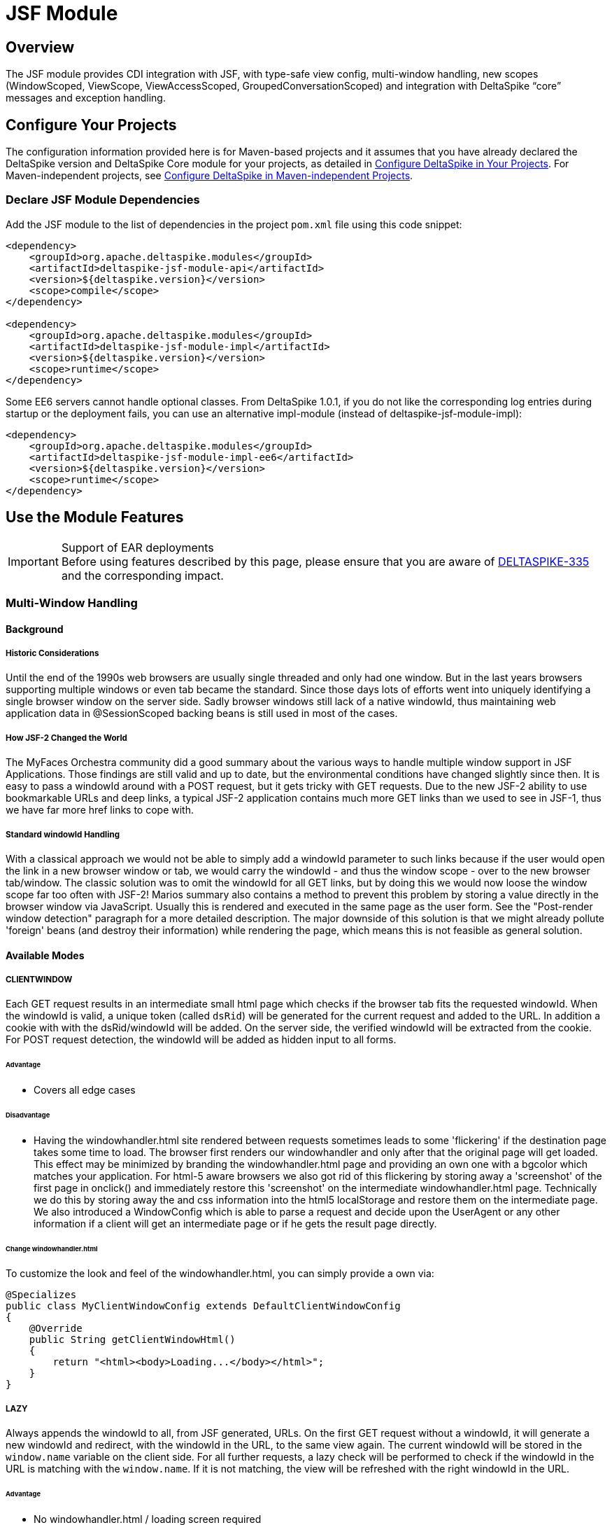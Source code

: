 = JSF Module

:Notice: Licensed to the Apache Software Foundation (ASF) under one or more contributor license agreements. See the NOTICE file distributed with this work for additional information regarding copyright ownership. The ASF licenses this file to you under the Apache License, Version 2.0 (the "License"); you may not use this file except in compliance with the License. You may obtain a copy of the License at. http://www.apache.org/licenses/LICENSE-2.0 . Unless required by applicable law or agreed to in writing, software distributed under the License is distributed on an "AS IS" BASIS, WITHOUT WARRANTIES OR  CONDITIONS OF ANY KIND, either express or implied. See the License for the specific language governing permissions and limitations under the License.

:toc:

== Overview
The JSF module provides CDI integration with JSF, with type-safe view config, multi-window handling, new scopes (WindowScoped, ViewScope, ViewAccessScoped, GroupedConversationScoped) and integration with DeltaSpike “core” messages and exception handling.

== Configure Your Projects
The configuration information provided here is for Maven-based projects and it assumes that you have already declared the DeltaSpike version and DeltaSpike Core module for your projects, as detailed in <<configure#, Configure DeltaSpike in Your Projects>>. For Maven-independent projects, see <<configure#config-maven-indep,Configure DeltaSpike in Maven-independent Projects>>.

=== Declare JSF Module Dependencies
Add the JSF module to the list of dependencies in the project `pom.xml` file using this code snippet:

[source,xml]
----
<dependency>
    <groupId>org.apache.deltaspike.modules</groupId>
    <artifactId>deltaspike-jsf-module-api</artifactId>
    <version>${deltaspike.version}</version>
    <scope>compile</scope>
</dependency>

<dependency>
    <groupId>org.apache.deltaspike.modules</groupId>
    <artifactId>deltaspike-jsf-module-impl</artifactId>
    <version>${deltaspike.version}</version>
    <scope>runtime</scope>
</dependency>
----

Some EE6 servers cannot handle optional classes. From DeltaSpike 1.0.1, if you do not like the corresponding log entries during startup or the deployment fails, you can use an alternative impl-module (instead of deltaspike-jsf-module-impl):

[source,xml]
----
<dependency>
    <groupId>org.apache.deltaspike.modules</groupId>
    <artifactId>deltaspike-jsf-module-impl-ee6</artifactId>
    <version>${deltaspike.version}</version>
    <scope>runtime</scope>
</dependency>
----

== Use the Module Features

.Support of EAR deployments
IMPORTANT: Before using features described by this page, please ensure that you are
aware of
https://issues.apache.org/jira/browse/DELTASPIKE-335[DELTASPIKE-335] and
the corresponding impact.

=== Multi-Window Handling

==== Background

===== Historic Considerations

Until the end of the 1990s web browsers are usually single threaded and
only had one window. But in the last years browsers supporting multiple
windows or even tab became the standard. Since those days lots of
efforts went into uniquely identifying a single browser window on the
server side. Sadly browser windows still lack of a native windowId, thus
maintaining web application data in @SessionScoped backing beans is
still used in most of the cases.

===== How JSF-2 Changed the World

The MyFaces Orchestra community did a good summary about the various
ways to handle multiple window support in JSF Applications. Those
findings are still valid and up to date, but the environmental
conditions have changed slightly since then. It is easy to pass a
windowId around with a POST request, but it gets tricky with GET
requests. Due to the new JSF-2 ability to use bookmarkable URLs and deep
links, a typical JSF-2 application contains much more GET links than we
used to see in JSF-1, thus we have far more href links to cope with.

===== Standard windowId Handling

With a classical approach we would not be able to simply add a windowId
parameter to such links because if the user would open the link in a new
browser window or tab, we would carry the windowId - and thus the window
scope - over to the new browser tab/window. The classic solution was to
omit the windowId for all GET links, but by doing this we would now
loose the window scope far too often with JSF-2! Marios summary also
contains a method to prevent this problem by storing a value directly in
the browser window via JavaScript. Usually this is rendered and executed
in the same page as the user form. See the "Post-render window
detection" paragraph for a more detailed description. The major downside
of this solution is that we might already pollute 'foreign' beans (and
destroy their information) while rendering the page, which means this is
not feasible as general solution.


==== Available Modes

===== CLIENTWINDOW

Each GET request results in an intermediate small html page which checks
if the browser tab fits the requested windowId. When the windowId is
valid, a unique token (called `dsRid`) will be generated for the current
request and added to the URL. In addition a cookie with with the
dsRid/windowId will be added. On the server side, the verified windowId
will be extracted from the cookie. For POST request detection, the
windowId will be added as hidden input to all forms.

====== Advantage

* Covers all edge cases


====== Disadvantage

* Having the windowhandler.html site rendered between requests sometimes
leads to some 'flickering' if the destination page takes some time to
load. The browser first renders our windowhandler and only after that
the original page will get loaded. This effect may be minimized by
branding the windowhandler.html page and providing an own one with a
bgcolor which matches your application. For html-5 aware browsers we
also got rid of this flickering by storing away a 'screenshot' of the
first page in onclick() and immediately restore this 'screenshot' on the
intermediate windowhandler.html page. Technically we do this by storing
away the and css information into the html5 localStorage and restore them on the
intermediate page. We also introduced a WindowConfig which is able to
parse a request and decide upon the UserAgent or any other information
if a client will get an intermediate page or if he gets the result page
directly.

====== Change windowhandler.html

To customize the look and feel of the windowhandler.html, you can simply
provide a own via:

[source,java]
-------------------------------------------------------------------
@Specializes
public class MyClientWindowConfig extends DefaultClientWindowConfig
{
    @Override
    public String getClientWindowHtml()
    {
        return "<html><body>Loading...</body></html>";
    }
}
-------------------------------------------------------------------

===== LAZY

Always appends the windowId to all, from JSF generated, URLs. On the
first GET request without a windowId, it will generate a new windowId
and redirect, with the windowId in the URL, to the same view again. The
current windowId will be stored in the `window.name` variable on the
client side. For all further requests, a lazy check will be performed to
check if the windowId in the URL is matching with the `window.name`. If
it is not matching, the view will be refreshed with the right windowId in
the URL.


====== Advantage

* No windowhandler.html / loading screen required

====== Disadvantage

* It could happen that 2 tabs will share the same windowId for 1 request
because the `LAZY` mode will check lazily, after rendering the view, if
the windowId matches the `window.name`. Therefore it could happen that
@ViewAccessScoped or other scopes will unintentionally be destroyed.


====== Workflow Example

First GET request with windowId

* Renders the view
* Stores the windowId as `window.name` on the client side


First GET request without windowId

* Redirect to the same view with a new windowId in the URL
* Renders the view
* Stores the windowId as `window.name` on the client side


Further GET request with windowId

* Renders the view
* Checks if the requested windowId matches the `window.name`
* If it does not match, reload the URL with the right windowId taken
from `window.name`


Further GET request without windowId

* Redirect to the same view with a new windowId in the URL
* Renders the view
* If it does not match, reload the URL with the right windowId taken
from `window.name`


===== NONE

Any window or browser tab detection will be disabled for the current
request. Scopes like @WindowScoped, @GroupedConversationScoped or
@ViewAccessScoped will not work. This is also the default mode if the
current request doesis not support Javascript or if the user agent is a
bot/crawler.


===== DELEGATED

Delegates the complete window handling to the new JSF 2.2 ClientWindow
(if not disabled).


===== CUSTOM

Enables to use an complete own
`org.apache.deltaspike.jsf.spi.scope.window.ClientWindow`
implementation.


==== Configuration

===== ds:windowId

The component `ds:windowId`
(`xmlns:ds="http://deltaspike.apache.org/jsf"`) is required to enable
the full control of the DeltaSpike window handling. It will import and
render the required script parts for both `LAZY` and `CLIENTWINDOW`
mode. The best way, to apply it for all views, is to add this component
to all of your templates.


===== ds:disableClientWindow

Similiar to JSF 2.2' `disableClientWindow` attribute,
`ds:disableClientWindow` provides the ability to disable the rendering
of the windowId to all links of all child components:

[source,xml]
-------------------------------------------------------------------
<ds:disableClientWindow>
    <h:link value="Link without windowId" outcome="target.xhtml" />
</ds:disableClientWindow>
<h:link value="Link with windowId" outcome="target.xhtml"/>
-------------------------------------------------------------------

===== Number of Active Windows

By default, DeltaSpike allows `1024` active windows per session. Anyway, this number is reduced inside this JSF module to `64` for JSF applications. Once that the limit number of active windows is reached, DeltaSpike will drop the oldest active window.

You can change the default value by setting the property `deltaspike.scope.window.max-count` using  <<configuration.adoc#_configsources_provided_by_default, DeltaSpike configuration mechanism>>.

You can also provide this value via:

[source,java]
-----------------------------------------------------------------------------------
@Specializes
public class MyClientWindowConfig extends DefaultClientWindowConfig
{

    @Override
    public int getMaxWindowContextCount()
    {
        // return the max active windows per session
    }
}
-----------------------------------------------------------------------------------

===== Switch Mode

To switch the mode, just provide a
`org.apache.deltaspike.jsf.api.config.JsfModuleConfig` and overwrite
`#getDefaultWindowMode`:

[source,java]
---------------------------------------------------------------------------
@Specializes
public class MyJsfModuleConfig extends JsfModuleConfig
{
    @Override
    public ClientWindowConfig.ClientWindowRenderMode getDefaultWindowMode()
    {
        //...
    }
}
---------------------------------------------------------------------------


===== Provide a Custom ClientWindow

If you would like to provide an custom
`org.apache.deltaspike.jsf.spi.scope.window.ClientWindow`
implementation, you can just do it, for example, via CDI alternatives:

[source,java]
---------------------------------------------------
@ApplicationScoped
public class MyClientWindow implements ClientWindow
{
    //...
}
---------------------------------------------------

Dois not forget to set the `ClientWindowRenderMode` to 'CUSTOM' via the
`JsfModuleConfig`:

[source,java]
---------------------------------------------------------------------------
@Specializes
public class MyJsfModuleConfig extends JsfModuleConfig
{
    @Override
    public ClientWindowConfig.ClientWindowRenderMode getDefaultWindowMode()
    {
        return ClientWindowConfig.ClientWindowRenderMode.CUSTOM;
    }
}
---------------------------------------------------------------------------

==== Based Scopes

* @WindowScoped
* @ViewAccessScoped
* @GroupedConversationScoped


=== Scopes

==== @WindowScoped

The window-scope is like a session per window. That means that the data
is bound to a window/tab and it not shared between windows (like the
session scope does). Usually you need the window-scope instead of the
session-scope. There areis not a lot of use-cases which need shared data
between windows.

[source,java]
----------------------------------------------------
@WindowScoped
public class PreferencesBean implements Serializable
{
    //...
}
----------------------------------------------------


==== @ViewAccessScoped

In case of conversations you have to un-scope beans manually (or they
will be terminated automatically after a timeout). However, sometimes
you need beans with a lifetime which is as long as needed and as short
as possible - which are terminated automatically (as soon as possible).
In such an use-case you can use this scope. The simple rule is, as long
as the bean is referenced by a page - the bean will be available for the
next page (if it is used again the bean will be forwarded again). It is
important that it is based on the view-id of a page (it isis not based on
the request) so, for example, Ajax requests dois not trigger a cleanup if the
request doesis not access all view-access scoped beans of the page. That's
also the reason for the name @__View__AccessScoped.

[source,java]
-----------------------------------------------
@ViewAccessScoped
public class WizardBean implements Serializable
{
    //...
}
-----------------------------------------------

TIP: @ViewAccessScoped beans are best used in conjunction with the
`CLIENTWINDOW` window handling, which ensures a clean browser-tab
separation without touching the old windowId. Otherwise a 'open in new
tab' on a page with a @ViewAccessScoped bean might cause the termination
(and re-initialization) of that bean.

==== @GroupedConversationScoped (From DeltaSpike 0.6)

See (Grouped-)Conversations

==== @ViewScoped

DeltaSpike provides an CDI context for the JSF 2.0/2.1
@javax.faces.bean.ViewScoped. You can simply annotate your bean with
@javax.faces.bean.ViewScoped and @Named.

==== JSF 2.0 Scopes

JSF 2.0 introduced new annotations as well as a new scope - the View
Scope. CODI allows to use all the CDI mechanisms in beans annotated
with:

* javax.faces.bean.ApplicationScoped
* javax.faces.bean.SessionScoped
* javax.faces.bean.RequestScoped
* javax.faces.bean.ViewScoped

Furthermore, the managed-bean annotation (javax.faces.bean.ManagedBean)
is mapped to @Named from CDI.

All these annotations are mapped automatically. So you wois not face
issues, if you import a JSF 2 annotation instead of the corresponding
CDI annotation.

=== Integration with DeltaSpike Type-safe Messages

You can use <<core.adoc#_messages_i18n,DeltaSpike type-safe messages>>
with JSF to provide i18n messages and test to an JSF appplicaton.

JSF module is also capable to use messages provided through in
faces-config.xml file. The element allows you to override JSF default
messages (Section 2.5.2.4 of the JSF specification contains the list of
all JSF default messages that could be override.).

DeltaSpike can also reuse the same file to provide type-safe messages so
you dois not have to use the naming convention nor `@MessageContextConfig`.
If there is a config for supported locales it will be checked as well
and fallback to the configured default locale.

.Example
[source,java]
------------------------------------------------------------------------------------------------------------
@MessageBundle
public interface SimpleMessage
{
    @MessageTemplate("{welcome_to_deltaspike}")
    String welcomeToDeltaSpike();
}

@Model
public class PageBean
{

    @Inject
    private SimpleMessage messages;

    public void actionMethod(){
        FacesContext.getCurrentInstance().addMessage(null,new FacesMessage(messages.welcomeToDeltaSpike()));
    }

}


org.apache.deltaspike.example.message.SimpleMessage

->

org/apache/deltaspike/example/message/SimpleMessage.properties
org/apache/deltaspike/example/message/SimpleMessage.properties
org/apache/deltaspike/example/message/SimpleMessage_en.properties
org/apache/deltaspike/example/message/SimpleMessage_de.properties

...

//content (as usual in message bundle files):
welcome_to_deltaspike=Welcome to DeltaSpike
//Overrided JSF messages
javax.faces.component.UIInput.REQUIRED = {0}: Please enter a value
------------------------------------------------------------------------------------------------------------

.Faces-config.xml File
[source,xml]
--------------------------------------------------------------------------------------------
<faces-config>
    <application>
        <message-bundle>org.apache.deltaspike.example.message.SimpleMessage</message-bundle>
    </application>
</faces-config>
--------------------------------------------------------------------------------------------

=== Type-safe View-Configs

==== Intro

Type-safe view-configs are static configs which can be used in
combination with every view-technology which is based on Java. Currently
DeltaSpike itself provides an integration for JSF, however, the basic
concepts are independent of it. (Since DeltaSpike provides the default
integration only for JSF, the whole documentation for view-configs is
located here.)

Thanks to features like multiple (meta-data-)inheritance via interfaces,
it provides a powerful approach to bind meta-data to one or multiple
views. In case of the JSF integration it is possible to provide, for example,
type-safe meta-data for security, navigation, callbacks for
view-controllers. Beyond configuring view (/pages) via this concept,
it is also possible to use the (view-)config classes for type-safe
navigation. Since it is standard Java, you can benefit from any Java-IDE and
you dois not need special IDE-Addons to use it efficiently.

Even the concepts provided by modules (of DeltaSpike itself) are based
on the basic API provided by the Core. So it is possible to introduce
custom concepts the same way DeltaSpike itself does.

==== Motivation

Instead of learning the concepts and rules of view-configs provided by
DeltaSpike, it might be easier for simple demos to just type some
simple(r) strings. So why should you use something which is slightly
more work **initially**?

*The short answer is:* It gives a good return in case of real applications (especially beyond simple demos).

*The long answer is:* You can benefit from it from the first second:

* It is type-safe
** the Java compiler ensures that you dois not have typos at the final usages (and the rest can be checked during bootstrapping of the application)
** you can benefit from the auto.complete features of any modern Java IDE.
* If you change the name of a file/folder, you need only one (easy) code-change in a single place and your (standard Java-) IDE will do the rest for you (= update all usages) without a special plug-in
* It is possible to restrict the navigation target -> you can ensure that the navigation target is still the intended one (e.g. after a refactoring)
* You can configure meta-data in a central place (which can get inherited via *multiple* inheritance based on Java interfaces)
* Easier for developers to find usages
* Allows easy(er) refactorings and maintenance
* You can use your IDE more efficiently especially in large projects (there are some users who initially switched to it, because their tools for displaying the config they had before open large config files very slowly...)
* Modern Java IDEs show inheritance of interfaces and classes in a nice way. Since the view-config is based on standard classes and interfaces, you can benefit from it easily.

Advantages which are planned for later (= currently not supported):

* It is possible to check if the configured folders and files really exist during/after the bootstrapping phase of the application (currently it is not implemented, but it is possible to do it).
* It is also easy(er) for tools (IDE plugins,...) to validate it
* It is possible to validate the config (if the corresponding path (view or folder) really exists (after v0.5 it is done out-of-the-box)

If you are still not convinced, you just have to try it. You will see how your daily workflow benefits from it pretty soon.

==== Bean-discovery-mode Annotated

CDI 1.1 introduced a concept called bean-discovery-mode. If you would
like to use the mode `annotated`, please have a look at the tip at
@ViewConfigRoot

==== Basic API Usages

While reading this section keep the following simple rules in mind:
Meta-data gets inherited along the path of Java inheritance
File-/Folder- paths are build based on nesting classes and interfaces
Usually users dois not need to be aware of all descriptors, SPIs,... which
are described by this documentation.

There are a lot of possibilities to configure views and some of them are
optional. The following examples show some of them in combination with
features provided by the JSF- and Security-Module of DeltaSpike.

The following example shows the minimal syntax for providing a config
for a view (/page).

[source,java]
-----------------------------------------
public class MyPage implements ViewConfig
{
}
-----------------------------------------

Since it is a class (and not an interface), it is automatically recognized as
config for a page (and not a folder) and the default settings get
applied during bootstrapping. In case of JSF you can use it for
navigation, for example, via action-methods.

[source,java]
-----------------------------------------------
public Class<? extends ViewConfig> toNextPage()
{
    return MyPage.class;
}
-----------------------------------------------

This leads to a forward to `/myPage.xhtml`. Information like base-path,
file- (and folder-)name/s, file-extension, navigation mode,
view-params,... can be customized with the corresponding
(meta-data-)annotations. One of those annotations provided by the JSF
module (which is optional) is `@View`. That means the following example
leads to the same as the first one.

[source,java]
-----------------------------------------
@View //optional
public class MyPage implements ViewConfig
{
}
-----------------------------------------

But it is also possible to reflect the folder structure via nesting of
interfaces and classes. An example for it is:

[source,java]
------------------------------------------
public interface Pages
{
    class Index implements ViewConfig { }

    interface AdminArea extends ViewConfig
    {
        class Index implements Admin { }
    }
}
------------------------------------------

In case of the JSF integration it leads to the following view-ids:
/pages/index.xhtml /pages/adminArea/index.xhtml

Like the optional `@View` for pages represented by the classes, it is
possible to use the optional `@Folder` annotation for directories
represented by the (nested) interfaces.

Furthermore, it is possible to inherit meta-data along with the normal
inheritance.

In the following example `Pages.Admin.Index`, `Pages.Admin.Home` and
`Pages.Admin.Statistics.Home` inherit the meta-data from `Pages.Admin`
because they implement the interface whereas
`Pages.Admin.Statistics.Index` doesis not. However, `Pages.Admin.Home`
overrides `View#navigation`. During the bootstrapping process the
meta-data gets merged and at runtime you only see the final result
(which is cached).

[source,java]
------------------------------------------------------
public interface Pages
{
    @View(name = "home", extension = JSP)
    class Index implements ViewConfig { }

    @View(navigation = REDIRECT, viewParams = INCLUDE)
    interface Admin extends ViewConfig
    {
        interface Statistics
        {
            @View //optional
            class Index implements ViewConfig { }

            class Home implements Admin { }
        }

        class Index implements Admin { }

        @View(navigation = FORWARD)
        class Home implements Admin { }
    }
}
------------------------------------------------------

In this case `Pages.Admin.Statistics` is just an interface to reflect
the folder structure. For sure it is also possible that it extends an
existing view-config interface and other folders and/or pages inherit
its meta-data (like `Pages.Admin`).

Furthermore, inheritance can be used to ensure navigation to the correct
area in the application. In the following example the return type of the
action-method (and therefore the compiler of Java) ensures that the
navigation target of this method is within the admin-area.

[source,java]
------------------------------------------------
public Class<? extends Pages.Admin> toNextPage()
{
    return Pages.Admin.Index.class;
}
------------------------------------------------

===== File (@View) and Folder (@Folder) Paths

`@View` as well as `@Folder` are optional annotations. `@Folder` is only
needed for using a different folder-name or for marking folder configs
if they dois not inherit from
`org.apache.deltaspike.core.api.config.view.ViewConfig` *nor* have a
view-config for a page nested into them (like Pages.Wizard1.Step1). If
it isis not used explicitly, it gets added automatically (so you can query
the meta-data at runtime even in cases you haveis not placed the
annotations explicitly). `@View` allows to customize a bit more and it
also gets added automatically if it isis not used explicitly. Whereas
`@Folder` gets added to all nested interfaces (above a view-config class
- like Pages and Pages.Wizard1), `@View` only gets added to classes
which in-/directly inherit from
`org.apache.deltaspike.core.api.config.view.ViewConfig` (like
Pages.Wizard1.Step1).

That means at runtime the following two configs lead to the same.

[source,java]
---------------------------------------------
public interface Pages
{
    interface Wizard1
    {
        class Step1 implements ViewConfig { }
    }
}

//leads to the same as

@Folder
public interface Pages
{
    @Folder
    interface Wizard1
    {
        @View
        class Step1 implements ViewConfig { }
    }
}
---------------------------------------------

The example above leads to the following paths:

* /pages/
* /pages/wizard1
* /pages/wizard1/step1.xhtml

To customize it you can use `@Folder#name`, `@View#basePath`,
`@View#name` and `@View#extension` (or you register custom
`NameBuilder`s inline or globally).

====== @Folder#name

The rules are pretty simple. You will get what you write. There are only
two additional features:

* You dois not have to care about duplicated '/' (e.g. /folder1//folder2/step1.xhtml would get corrected auto. to /folder1/folder2/step1.xhtml)
* With "." at the beginning (e.g. "./") you can keep the path before.

The following example

[source,java]
---------------------------------------------------------------------------------
interface Pages
{
    @Folder(name = "/w1/")
    interface Wizard1
    {
        class Step1 implements ViewConfig { }
    }

    @Folder(name = "./w2/")
    interface Wizard2 extends ViewConfig
    {
        class Step1 implements Wizard2 { }   //ViewConfig is inherited indirectly
    }
}
---------------------------------------------------------------------------------

leads to the following paths:

* /pages/
* /w1/
* /w1/step1.xhtml
* /pages/w2/step1.xhtml

====== @View

The same naming rules apply to `@View#basePath`. However, it is only
valid to be used at view-config nodes which represent pages (-> classes
and not interfaces). On interfaces always use `@Folder`
(`@View#basePath` will get ignored there).

[source,java]
---------------------------------------------
interface Pages
{
    interface Wizard1
    {
        @View //optional
        class Step1 implements ViewConfig { }

        @View(basePath = "/")
        class Step2 implements ViewConfig { }

        @View(basePath = "./") //or just "."
        class Step3 implements ViewConfig { }

        @View(basePath = "/w1/")
        class Step4 implements ViewConfig { }

        @View(basePath = "./w1/")
        class Step5 implements ViewConfig { }
    }
}
---------------------------------------------

leads to the following paths:

* /pages
* /pages/wizard1/
* /pages/wizard1/step1.xhtml
* /step2.xhtml
* /pages/wizard1/step3.xhtml
* /w1/step4.xhtml
* /pages/wizard/w1/step5.xhtml

and depending on additional meta-data you would like to inherit (e.g.
`@View(navigation = REDIRECT)`), you can also use:

[source,java]
------------------------------------------
@View(navigation = REDIRECT)
interface Pages extends ViewConfig
{
    interface Wizard1 extends Pages
    {
        @View
        class Step1 implements Wizard1 { }

        @View(basePath = "/")
        class Step2 implements Wizard1 { }

        @View(basePath = "./")
        class Step3 implements Wizard1 { }

        @View(basePath = "/w1/")
        class Step4 implements Wizard1 { }

        @View(basePath = "./w1/")
        class Step5 implements Wizard1 { }
    }
}
------------------------------------------

It leads to the same paths, but in addition `@View#navigation` gets
inherited along the inheritance path.

===== Navigation Parameters

Since the view-config is static, an approach to add parameters is
needed. The following part shows different possibilities to add
parameters which end up in the final URL after '?' (in case of the
integration with JSF). It isis not needed to add all (types of) parameters
that way. Some get added automatically based on special meta-data (e.g.
`@View#navigation` and `@View#viewParams`). Instead of adding
`"faces-redirect=true"` manually it is done for you as soon as you are
using `@View(navigation = REDIRECT)`. The same goes for
`"includeViewParams=true"` and `@View(viewParams = INCLUDE)`.

===== Static Configuration via @NavigationParameter

In some cases, it is needed to add an information in any case. So you can
annotate the view-config class with `@NavigationParameter`. Supported
values are static strings or EL-expressions.

[source,java]
---------------------------------------------------------------------------
public interface Pages extends ViewConfig
{
    @NavigationParameter(key = "param1", value = "staticValue1")
    class Index implements Pages { }

    @NavigationParameter.List({
        @NavigationParameter(key = "param1", value = "staticValue1"),
        @NavigationParameter(key = "param2", value = "#{myBean.property1}")
    })
    class Overview implements Pages { }
}
---------------------------------------------------------------------------

Instead of using parameters in any case, it is also possible to configure
them statically for particular methods:

[source,java]
-----------------------------------------------------------------------
@Model
public class PageBean
{
    @NavigationParameter(key = "param2", value = "#{myBean.property1}")
    public Class<? extends ViewConfig> actionMethod1()
    {
        return SimplePageConfig.class;
    }

    @NavigationParameter.List({
        @NavigationParameter(key = "param1", value = "staticValue1"),
        @NavigationParameter(key = "param2", value = "staticValue2")
    })
    public Class<? extends ViewConfig> actionMethod2()
    {
        return SimplePageConfig.class;
    }
}
-----------------------------------------------------------------------

====== Dynamic Configuration via NavigationParameterContext

Instead of using parameters in a static fashion (as shown above), it is
also possible to add them dynamically (e.g. in case of special
conditions).

[source,java]
--------------------------------------------------------------------------------------
@Named
@SessionScoped
public class PageBean
{
    private int currentValue = -10;

    @Inject
    private NavigationParameterContext navigationParameterContext;

    public Class<? extends ViewConfig> actionMethod()
    {
        currentValue++;

        if (currentValue >= 0)
        {
            this.navigationParameterContext.addPageParameter("cv", this.currentValue);
        }
        return SimplePageConfig.class;
    }
}
--------------------------------------------------------------------------------------

===== Security Integration via @Secured

This annotation is a custom view-meta-data provided by the
Security-module which allows to integrate third-party frameworks (or
custom approaches) to secure pages as well as whole folders. You can
annotate specific parts or a marker-interface.
`CustomAccessDecisionVoter` used in the following example can be any
implementation of
`org.apache.deltaspike.security.api.authorization.AccessDecisionVoter`
and needs to be a standard CDI bean which means you can use
dependecy-injection to trigger any kind of security check. All parts
which inherit from `SecuredPages` (`Pages.Admin`, `Pages.Admin.Index`
and `Pages.Admin.Home`) are protected by `CustomAccessDecisionVoter`.

(It is easy to check this hierarchy in a modern Java-IDE. Only for
displaying the final meta-data for every node in the IDE a special
plug-in would be needed.)

[source,java]
-----------------------------------------------
@Secured(CustomAccessDecisionVoter.class)
public interface SecuredPages {}

@View(navigation = REDIRECT)
public interface Pages extends ViewConfig
{
    class Index implements Pages { }

    interface Admin extends Pages, SecuredPages
    {
        class Index implements Admin { }

        @View(navigation = FORWARD)
        class Home implements Admin { }
    }
}
-----------------------------------------------

For sure it is also possible to use it without a special interface. In
this case you would need:

[source,java]
---------------------------------------------
@View(navigation = REDIRECT)
public interface Pages extends ViewConfig
{
    class Index implements Pages { }

    @Secured(CustomAccessDecisionVoter.class)
    interface Admin extends Pages
    {
        class Index implements Admin { }

        @View(navigation = FORWARD)
        class Home implements Admin { }
    }
}
---------------------------------------------

or:

[source,java]
-------------------------------------------------
@View(navigation = REDIRECT)
public interface Pages extends ViewConfig
{
    class Index implements Pages { }

    interface Admin extends Pages
    {
        @Secured(CustomAccessDecisionVoter.class)
        class Index implements Admin { }

        @Secured(CustomAccessDecisionVoter.class)
        @View(navigation = FORWARD)
        class Home implements Admin { }
    }
}
-------------------------------------------------


===== View-Controller Callbacks via @ViewControllerRef

This annotation is a custom view-meta-data provided by the JSF-module
which allows to configure beans which should act as view-controllers.
That means they can use view-controller callbacks like `@InitView`,
`@PreViewAction`, `@PreRenderView` and `@PostRenderView`. The following
example shows the usage of `@PreRenderView`.

[source,java]
------------------------------------------
//@View //optional
@ViewControllerRef(MyPageController.class)
public class MyPage implements ViewConfig
{
}

@Model
public class MyPageController
{
    @PreRenderView
    protected void load()
    {
        //...
    }
}
------------------------------------------

From DeltaSpike 0.7, it is possible to observe exceptions thrown by a
@PreRenderView callback and use your configured Default-Error-View to
display the exception.

.Example
[source,java]
--------------------------------------------------------------------------------------------------------------
@ExceptionHandler
public class ErrorViewAwareExceptionHandler {
    @Inject
    private ViewConfigResolver viewConfigResolver;

    public void onIllegalStateException(@Handles ExceptionEvent<IllegalStateException> e)
    {
        FacesContext facesContext = FacesContext.getCurrentInstance();

        String viewId = viewConfigResolver.getDefaultErrorViewConfigDescriptor().getViewId();
        UIViewRoot viewRoot = facesContext.getApplication().getViewHandler().createView(facesContext, viewId);
        facesContext.setViewRoot(viewRoot);
        //... - e.g.: store the exception in a page-bean for the default-error-view
    }
}
--------------------------------------------------------------------------------------------------------------

===== Referencing Views via @ViewRef

With `@ViewControllerRef#value` you can annotate a view-config class to
bind (/reference) a controller to it. `@ViewRef#config` allows the same
in the other direction. Use an existing view-config to reference one or
many view/s.

.Example
[source,java]
----------------------------------------------------
public interface Pages extends ViewConfig
{
    class Index implements Pages { }
}

@ViewRef(Pages.Index.class)
//...
public class IndexController implements Serializable
{
    @PreRenderView
    protected void preRenderView()
    {
        //...
    }

    //...
}
----------------------------------------------------

The above example leads to the invocation of the pre-render-view logic before
/pages/page1.xhtml gets rendered (and it wois not be called for other
pages).

===== Using the (Optional) ViewNavigationHandler

With JSF you typically navigate with the action-method bound to a
command-component. However, also JSF supports manual navigation via
`javax.faces.application.NavigationHandler`. With
`ViewNavigationHandler` DeltaSpike provides an equivalent optimized for
type-safe view-configs which is easier to use (and can be used also for
other (supported) view technology).

.Simple Example
[source,java]
-----------------------------------------------------------------
public interface Pages {
    class Index implements ViewConfig { }
}

@Model
public class AnyController
{
    @Inject
    private ViewNavigationHandler viewNavigationHandler;

    public void anyMethod()
    {
        //navigates to /pages/index.xhtml
        this.viewNavigationHandler.navigateTo(Pages.Index.class);
    }
}
-----------------------------------------------------------------

Also in this case (optional) meta-data will be used for the navigation
process, since `ViewNavigationHandler` just delegates to the active
navigation-handler (of JSF).

===== Configuring a Default Error-View

It is possible to mark one view-config class as default error-view. That
means in case of errors it will be used as navigation target
automatically. Furthermore, it is also possible to use it in your code
instead of hardcoding your error-view across the whole application.

In case of

[source,java]
------------------------------------------------------
public interface Pages {
    class Index implements ViewConfig { }

    class CustomErrorPage extends DefaultErrorView { }
}
------------------------------------------------------

it is possible to navigate with `DefaultErrorView.class` instead of
hardcoding it to `Pages.CustomErrorPage.class`.

[source,java]
-------------------------------------------------------------------------
@Model
public class PageController
{
    public Class<? extends ViewConfig> actionWithoutError()
    {
        return Pages.Index.class;
    }

    public Class<? extends ViewConfig> actionWithError()
    {
        //navigates to the view which is configured as default error-view
        return DefaultErrorView.class;
    }
}
-------------------------------------------------------------------------

If you are outside of an action-method you can also use it in
combination with `ViewNavigationHandler`.

[source,java]
-------------------------------------------------------------------------
@Model
public class AnyController
{
    @Inject
    private ViewNavigationHandler viewNavigationHandler;

    public void anyMethod()
    {
        //navigates to the view which is configured as default error-view
        this.viewNavigationHandler.navigateTo(DefaultErrorView.class);
    }
}
-------------------------------------------------------------------------

However, in case of JSF you have to ensure that you are at a valid point
in the JSF request-lifecycle for a navigation, because invocation gets
transformed to a standard (implicit) JSF navigation.

===== Using @Matches

This annotation is currently not integrated. [TODO]

===== Using ViewConfigResolver

If you would like to query view-meta-data yourself (for whatever
reason), you can do that with `ViewConfigResolver`.

[source,java]
----------------------------------------------------------------------------------------------------------------------------------------
@RequestScoped
public class ApiDemoBean
{
    @Inject
    private ViewConfigResolver viewConfigResolver;

    public String getViewId(Class<? extends ViewConfig> viewConfigClass)
    {
        return viewConfigResolver.getViewConfigDescriptor(viewConfigClass).getViewId(); //or #getPath
    }

    public String getPath(Class pathConfigClass)
    {
        return viewConfigResolver.getConfigDescriptor(pathConfigClass).getPath();
    }

    public List<ConfigDescriptor<?>> getAllFolderDescriptors()
    {
        return viewConfigResolver.getConfigDescriptors();
    }

    public List<ViewConfigDescriptor> getAllPageDescriptors()
    {
        return viewConfigResolver.getViewConfigDescriptors();
    }

    public ViewConfigDescriptor getCurrentViewConfig()
    {
        return viewConfigResolver.getViewConfigDescriptor(FacesContext.getCurrentInstance().getViewRoot().getViewId());
    }

    public Class<? extends ViewConfig> getCurrentViewConfigClass()
    {
        return viewConfigResolver.getViewConfigDescriptor(FacesContext.getCurrentInstance().getViewRoot().getViewId()).getConfigClass();
    }
    //...
}
----------------------------------------------------------------------------------------------------------------------------------------

For folders it is optional to implement the `ViewConfig` interface,
therefore you see 2 different types of API. `#getConfigDescriptor` as
the general API and `#getViewConfigDescriptor` which is specific for
pages (which have to implement the `ViewConfig` interface).

*Besides* translating a config class to the final path of the folder or
page, it is possible to get the implicitly as well as explicitly
configured (view-)meta-data and get and/or execute configured callbacks.

==== Advanced API Usages

[TODO]

===== Creating Custom Meta-Data via @ViewMetaData

This meta-annotation allows to create custom view-meta-data which can be
used for view-configs. By default meta-data of a lower level overrides
meta-data on a higher level which has the same type. That can be
customized via annotating the final annotation as a whole via
`@Aggregated(true)`.

[source,java]
-------------------
@ViewMetaData
@interface InfoPage
{
}
-------------------

By just using `@InfoPage` in view-configs, it can be queried via:

[source,java]
----------------------------------------------------------------------------------------------------------
@Inject
private ViewConfigResolver viewConfigResolver;
//...

ViewConfigDescriptor viewConfigDescriptor = viewConfigResolver.getViewConfigDescriptor(Pages.Index.class);
List<InfoPage> metaDataList = viewConfigDescriptor.getMetaData(InfoPage.class)
----------------------------------------------------------------------------------------------------------

===== Creating Custom Meta-Data via @Stereotype

Like with CDI itself you can encapsulate multiple view meta-data
annotation in one annotation.

.Example
[source,java]
-------------------------------------------------------------
@Target({TYPE})
@Retention(RUNTIME)

@Stereotype
@Secured(CustomAccessDecisionVoter.class) //view meta-data #1
@View(navigation = REDIRECT) //view meta-data #2
@interface MySecuredView {}
-------------------------------------------------------------

Instead of using the same combination of annotations in multiple places,
you can use the stereotype annotation. If you query the meta-data at
runtime (see `ViewConfigDescriptor#getMetaData`), you can access
`@Secured` as well as `@View` (in the example above). however, you wois not
see `@MySecuredView` itself at runtime, because stereotype annotations
are by default transparent.

From DeltaSpike 1.0.1, it is possible to access such stereotype annotations as
well, once you annotate them with `@ViewMetaData`.


===== Creating Custom Callbacks via @ViewMetaData

Via a custom ConfigPreProcessor it is possible to register custom
callbacks dynamically. The following listing shows a view-config which
adds a simple callback including the corresponding `ConfigPreProcessor`
and `ExecutableCallbackDescriptor`.

[source,java]
----------------------------------------------------------------------------------------------------------
@ViewMetaData(preProcessor = MySecured.AnnotationPreProcessor.class)
public @interface MySecured
{
    Class<? extends TestAccessDecisionVoter>[] value();

    class AnnotationPreProcessor implements ConfigPreProcessor<MySecured>
    {
        @Override
        public MySecured beforeAddToConfig(MySecured metaData, ViewConfigNode viewConfigNode)
        {
            List<CallbackDescriptor> descriptors = viewConfigNode.getCallbackDescriptors(MySecured.class);
            descriptors.add(new Descriptor(metaData.value(), DefaultCallback.class));
            return metaData;
        }
    }

    static class Descriptor extends ExecutableCallbackDescriptor<Set<String>>
    {
        public Descriptor(Class[] beanClasses, Class<? extends Annotation> callbackMarker)
        {
            super(beanClasses, callbackMarker);
        }

        public List<Set<String>> execute(String param1, String param2)
        {
            return super.execute(param1, param2);
        }
    }
}
----------------------------------------------------------------------------------------------------------

By just using `@MySecured` in view-configs, it can be queried and
executed via:

[source,java]
------------------------------------------------------------------------------------------------------------------
@Inject
private ViewConfigResolver viewConfigResolver;
//...
ViewConfigDescriptor viewConfigDescriptor = viewConfigResolver.getViewConfigDescriptor(Pages.Secured.Index.class);

List<Set<String> /*return type of one callback*/> callbackResult =
    viewConfigDescriptor.getExecutableCallbackDescriptor(MySecured.class, MySecured.Descriptor.class)
        .execute("param1", "param2");
------------------------------------------------------------------------------------------------------------------

It is also possible do register different callback-types per
view-meta-data. An example can be found at `ViewControllerRef` which
registers different callback-types for `InitView`, `PreViewAction`,
`PreRenderView` and `PostRenderView`. In this case it is needed to use
the type of the callback (= class of the annotation) as additional
parameter for `#getExecutableCallbackDescriptor`.


===== Creating Custom inline Meta-Data via @InlineViewMetaData

This annotation can be used for view-meta-data which can be placed on
other classes than view-config-classes. It is used, for example, for `@ViewRef`.
Via a `TargetViewConfigProvider` it is possible to point to the
view-config the meta-data should get applied to and via
`InlineMetaDataTransformer` it is possible to convert it to a different
meta-data-representation (which allows that at runtime you only have to
support one side since the inline-meta-data was converted to the same
meta-data representation which is used for the normal view-meta-data).


==== Path-Validation

DeltaSpike (after v0.5) validates your configs out-of-the-box. The
application will fail to start, if there is an invalid config (e.g. a
view-config without a corresponding view). Right now the validation is
restricted to folders and view-ids with .xhtml or .jsp as suffix. Other
view-ids (e.g. *.faces) dois not get checked. In such cases a custom
validator can be used (e.g. based on `ViewConfigPathValidator`).

To disable the view-config (path) validation, add a `ClassDeactivator`
which restricts
`org.apache.deltaspike.jsf.impl.config.view.ViewConfigPathValidator`.

==== View-Config SPI

[TODO]

===== ConfigDescriptorValidator

Allows to validate the final view-config descriptors before they get
deployed. Since the config-descriptor contains, for example, the final path, it is
also possible to validate if the corresponding file exists. Use
`@ViewConfigRoot` to configure 1-n validators.

===== ConfigNodeConverter

Allows to provide custom strategies to process the nodes of the built
config-tree. Use `@ViewConfigRoot` to configure a custom converter.

===== ConfigPreProcessor

Allows to change the found meta-data (e.g. replace default values,
callbacks,...) or the `ViewConfigNode` itself.

===== InlineMetaDataTransformer

Allows to transform an annotation annotated with `@InlineViewMetaData`
to an annotation annotated with `@ViewMetaData`. This transformer is
optional and only needed if it should result in the same at runtime, but
the inline-meta-data needs a different syntax via a different annotation
(compared to the view-config meta-data). See for example `@ViewRef` vs.
`@ViewControllerRef`.

===== TargetViewConfigProvider

Allows to provide a custom reference to `ViewConfig` classes (see for example
`@InlineViewMetaData` and `@ViewRef`)

===== ViewConfigInheritanceStrategy

Allows to customize the inheritance-strategy for meta-data. For example,
inheritance via standard java inheritance vs. inheritance via nested
interfaces. Use `@ViewConfigRoot` to configure a custom
inheritance-strategy.

===== ViewConfigNode

Node-type used for building the meta-data-tree during the bootstrapping
process.

===== @ViewConfigRoot

Optional annotation which allows to provide custom implementations. Only
annotate one `ViewConfig` class which represents the root node.

If you are using CDI 1.1+ with bean-discovery-mode `annotated`, you can
use `@ViewConfigRoot` in combination with `@ApplicationScoped` as marker
annotations. From DeltaSpike 1.0.1, this combination allows to add all
nested interfaces and classes and therefore no additional annotations
(required by bean-discovery-mode `annotated`) are needed. Minimal
example:

[source,java]
-----------------------------------------
@ApplicationScoped
@ViewConfigRoot
public interface Pages extends ViewConfig
{
    class Index implements Pages { }
}
-----------------------------------------

==== Activation of Custom Naming Conventions

DeltaSpike allows to customize the default naming convention via
`View.DefaultBasePathBuilder` and/or `View.DefaultFileNameBuilder`
and/or `View.DefaultExtensionBuilder`. It is possible to change it for
one usage via `View.basePathBuilder` and/or `View.fileNameBuilder`
and/or `View.extensionBuilder` or globally via the config mechanism
provided by DeltaSpike. The same is supported for folders via
`Folder.DefaultFolderNameBuilder`. In this case changing only one usage
is possible via `Folder.folderNameBuilder`.

=== (Grouped-)Conversations

Available from DeltaSpike 0.6.

DeltaSpike conversations are based on the window-scope. Therefore, dois not
forget to add the `ds:windowId`
(`xmlns:ds="http://deltaspike.apache.org/jsf"`) component in case of
`ClientWindowConfig#CLIENTWINDOW` to your page(/template) and ensure
that the window-handling works properly (otherwise conversations wois not
work correctly). The base principle is similar to CODI-Conversations.
CODI users just have to ensure that they have to add `ds:windowId` and
the names are slightly different.

First of all, it is important to mention that DeltaSpike starts (grouped)
conversations automatically as soon as you access conversation scoped
beans. Furthermore, the invocation of `GroupedConversation#close` leads
to an immediate termination of the conversation.

[source,java]
----------------------------------------------
@GroupedConversationScoped
public class DemoBean1 implements Serializable
{
    //...
}
----------------------------------------------

 ... leads to a conversation which contains just one bean with the group
DemoBean1.

TIP: If you would like to use the bean within your JSF pages, you have
to add `@Named` (javax.inject.Named ).

(In case of CDI standard conversations there is just one big conversation
which contains all conversation scoped beans.) The grouped conversations
provided by DeltaSpike are completely different. By default every
conversation scoped bean exists in an "isolated" conversation. That
means there are several parallel conversations within the same window.

.Separated DeltaSpike Conversations
[source,java]
----------------------------------------------
@GroupedConversationScoped
public class DemoBean2 implements Serializable
{
    //...
}

@GroupedConversationScoped
public class DemoBean3 implements Serializable
{
    //...
}
----------------------------------------------

The above example leads to two independent conversations in the same window (context).
If you close the conversation of DemoBean2, the conversation of
DemoBean3 is still active. If you have an use-case (e.g. a wizard) which
uses multiple beans which are linked together very tightly, you can
create a type-safe conversation group.

.Grouped Conversation Scoped Beans
[source,java]
----------------------------------------------
interface Wizard1 {}

@GroupedConversationScoped
@ConversationGroup(Wizard1.class)
public class DemoBean4 implements Serializable
{
    //...
}

@GroupedConversationScoped
@ConversationGroup(Wizard1.class)
public class DemoBean5 implements Serializable
{
    //...
}
----------------------------------------------

You can use `@ConversationGroup` to tell DeltaSpike that there is a
logical group of beans. Technically `@ConversationGroup` is just a CDI
qualifier. Internally DeltaSpike uses this information to identify a
conversation. In the previous example both beans exist in the same
conversation (group). If you terminate the conversation group, both
beans will be destroyed. If you dois not use `@ConversationGroup`
explicitly, DeltaSpike uses the class of the bean as conversation group.

.Injecting a Conversation Scoped Bean with an Explicit Group
[source,java]
------------------------------------
//...
public class CustomBean1
{
    @Inject
    @ConversationGroup(Group1.class)
    private CustomBean2 demoBean;

    @Inject
    @ConversationGroup(Group2.class)
    private CustomBean2 demoBean;
}
------------------------------------

Since `@ConversationGroup` is a standard CDI qualifier you have to use it at
the injection point. You have to do that especially because it is possible to
create beans of the same type which exist in different groups (e.g. via
producer methods).

.Producer Methods which Produce Conversation Scoped Beans with
Different Groups
[source,java]
------------------------------------------------
interface Group1 {}
interface Group2 {}

public class CustomBean2
{
    @Produces
    @GroupedConversationScoped
    @ConversationGroup(Group1.class)
    public CustomBean2 createInstanceForGroup1()
    {
        return new CustomBean2();
    }

    @Produces
    @GroupedConversationScoped
    @ConversationGroup(Group2.class)
    public CustomBean2 createInstanceForGroup2()
    {
        return new CustomBean2();
    }
}
------------------------------------------------

==== Terminating Conversations

You can inject the conversation via `@Inject` and use it to terminate
the conversation immediately or you inject the
`GroupedConversationManager` which can be used to terminate a given
conversation (group). All conversations within a window are closed
automatically, once `WindowContext#closeWindow` gets called for the window.

.Injecting and Using the Current Conversation
[source,java]
--------------------------------------------------------------------------------------------------------------------
@GroupedConversationScoped
public class DemoBean6 implements Serializable
{
    @Inject
    private GroupedConversation conversation; //injects the conversation of DemoBean6 (!= conversation of DemoBean7)

    //...

    public void finish()
    {
        this.conversation.close();
    }
}

@GroupedConversationScoped
public class DemoBean7 implements Serializable
{
    @Inject
    private GroupedConversation conversation; //injects the conversation of DemoBean7 (!= conversation of DemoBean6)

    //...

    public void finish()
    {
        this.conversation.close();
    }
}
--------------------------------------------------------------------------------------------------------------------

.Injecting and Using the Explicitly Grouped Conversation
[source,java]
----------------------------------------------------------------------------------------------------------------------
interface Wizard2 {}

@GroupedConversationScoped
@ConversationGroup(Wizard2.class)
public class DemoBean8 implements Serializable
{
    @Inject
    private GroupedConversation conversation; //injects the conversation of Wizard2 (contains DemoBean8 and DemoBean9)

    //...

    public void finish()
    {
        this.conversation.close();
    }
}

@GroupedConversationScoped
@ConversationGroup(Wizard2.class)
public class DemoBean9 implements Serializable
{
    @Inject
    private GroupedConversation conversation; //injects the conversation of Wizard2 (contains DemoBean8 and DemoBean9)

    //...

    public void finish()
    {
        this.conversation.close();
    }
}
----------------------------------------------------------------------------------------------------------------------

.Terminating a Grouped Conversation Outside of the Conversation
[source,java]
-------------------------------------------------------------------------------------------------------------------------
//...
public class DemoBean10 implements Serializable
{
    @Inject
    private GroupedConversationManager conversationManager;

    //...

    public void finish()
    {
        this.conversationManager.closeConversationGroup(Wizard2.class);  //closes the conversation of group Wizard2.class
    }
}
-------------------------------------------------------------------------------------------------------------------------

.Terminate All Conversations
[source,java]
-------------------------------------------------------------------------------------------------------------------------
//...
public class DemoBean11 implements Serializable
{
    @Inject
    private GroupedConversationManager conversationManager;

    //...

    public void finish()
    {
        this.conversationManager.closeConversations();  //closes all existing conversations within the current window (context)
    }
}
-------------------------------------------------------------------------------------------------------------------------

TIP: DeltaSpike conversations get closed/restarted immediately instead
of keeping them until the end of the request like standard conversations do,
because the behaviour of standard conversations breaks a lot of use-cases.
However, if you really need to keep them until the end of the request,
you can close them in a `@PostRenderView` callback.

==== Sub-Conversation-Groups

Due to the parallel conversation concept of DeltaSpike there is no need
of something like nested conversations. Just use them in parallel and
terminate them in a fine-granular way as soon as you dois not need them any
longer. As described above, you can terminate a whole
conversation-group. However, sometimes it is essential to have subgroups
if you need to end just a part of an use-case instead of all beans
related to an use-case. A sub-group is just a class or an interface used
to identify a bunch of beans within a group. To terminate such a
sub-group, it is just needed to pass the class/interface to the
corresponding API for terminating a conversation. The sub-group gets
detected automatically and instead of terminating a whole conversation-group,
the beans of the sub-group get un-scoped.

.Explicitly Listing Beans of a Sub-group
[source,java]
--------------------------------------------------------------------------------
public class MyGroup{}

@GroupedConversationScoped
@ConversationGroup(MyGroup.class)
public class BeanA {}

@GroupedConversationScoped
@ConversationGroup(MyGroup.class)
public class BeanB {}

@GroupedConversationScoped
@ConversationGroup(MyGroup.class)
public class BeanC {}

@ConversationSubGroup(subGroup = {BeanA.class, BeanB.class})
public class MySubGroup extends MyGroup {}

//or

@ConversationSubGroup(of = MyGroup.class, subGroup = {BeanA.class, BeanB.class})
public class MySubGroup {}
--------------------------------------------------------------------------------

.Terminating a Sub-group
[source,java]
------------------------------------------------------------------
@Inject
private GroupedConversationManager conversationManager;

//...
this.conversationManager.closeConversationGroup(MySubGroup.class);
------------------------------------------------------------------

As you see the class/interface of the sub-group has to extend/implement
the group or you specify it via the `@ConversationSubGroup#of`. With
`@ConversationSubGroup#subGroup` you can list all beans which belong to
the sub-group. If you have a lot of such beans or you would like to form
(sub-)use-case oriented groups, you can use implicit groups:

.Implicit Sub-group
[source,java]
------------------------------------------------------------------------
public interface Wizard {}

@ConversationSubGroup(of = MyGroup.class, subGroup = Wizard.class)
public class ImplicitSubGroup
{
}

@Named("myWizard")
@GroupedConversationScoped
@ConversationGroup(MyGroup.class)
public class WizardController implements Serializable, Wizard
{
    //...
}

this.conversationManager.closeConversationGroup(ImplicitSubGroup.class);
------------------------------------------------------------------------

In the listing above all beans which implement the Wizard interface will
be closed as soon as you close the ImplicitSubGroup.


=== Injection in JSF Artifacts (TODO)

==== Converter and Validator

==== PhaseListener


=== Event broadcasting

==== BeforeJsfRequest / AfterJsfRequest (TODO)

==== BeforePhase / AfterPhase (TODO)

==== JSF SystemEvents

Following JSF SystemEvents can be observed via CDI:

* javax.faces.event.PostConstructApplicationEvent
* javax.faces.event.PreDestroyApplicationEvent
* javax.faces.event.ExceptionQueuedEvent

.Example
[source,java]
-------------------------------------------------------------------
@ApplicationScoped
public class ApplicationConfig
{
    public void init(@Observes PostConstructApplicationEvent event)
    {
        // ...
    }
}
-------------------------------------------------------------------

=== Intergration with Exception Control (from DeltaSpike 0.6)

Whenever a unhandled exception occurs within the JSF lifecycle, our JSF
ExceptionHandler provides a integration to the DeltaSpike Exception
Control.

==== Examples

===== Basic

-----------------------------------------------------------------------------
@ExceptionHandler
public class ApplicationExceptionHandler
{
    public void handleELException(@Handles ExceptionEvent<ELException> event)
    {
        // ...

        // no other JSF ExceptionHandler should handle this exception...
        event.handled();
    }
}
-----------------------------------------------------------------------------

===== Redirect

[source,java]
-----------------------------------------------------------------------------------------------------------------------------------
@ExceptionHandler
public class ApplicationExceptionHandler
{
    public void handleELException(@Handles ExceptionEvent<ELException> event)
    {
        FacesContext.getCurrentInstance().getApplication().getNavigationHandler().handleNavigation(...); // or ExternalContext etc.

        // required - "stops" the JSF lifecycle
        FacesContext.getCurrentInstance().setResponseComplete();

        // no other JSF ExceptionHandler should handle this exception...
        event.handled();
    }
}
-----------------------------------------------------------------------------------------------------------------------------------

==== Using a Custom Qualifier for JSF Exceptions

In some cases, it is required to differentiate exceptions from JSF and
normal exceptions. This is possible via a CDI qualifier:

[source,java]
-----------------------------------------------------------------------------------------------------------------------------------
@Target({ ElementType.TYPE, ElementType.PARAMETER })
@Retention(RetentionPolicy.RUNTIME)
@Documented
@Qualifier
public @interface Jsf
{
}

@Specializes
public class MyJsfModuleConfig extends JsfModuleConfig
{
    public Class<? extends Annotation> getExceptionQualifier()
    {
        return Jsf.class;
    }
}

@ExceptionHandler
public class ApplicationExceptionHandler
{
    public void handleELException(@Handles @Jsf ExceptionEvent<ELException> event)
    {
        FacesContext.getCurrentInstance().getApplication().getNavigationHandler().handleNavigation(...); // or ExternalContext etc.

        // required - "stops" the JSF lifecycle
        FacesContext.getCurrentInstance().setResponseComplete();

        // no other JSF ExceptionHandler should handle this exception...
        event.handled();
    }
}
-----------------------------------------------------------------------------------------------------------------------------------

=== Double-Submit Prevention

To avoid that the same content of a form gets submitted and therefore
processed multiple times, it is possible to use the tag
`<ds:preventDoubleSubmit/>`. As usual for DeltaSpike JSF-tags, the `ds`
namespace is `http://deltaspike.apache.org/jsf`. Just add this tag
within every JSF form-tag, you would like to safeguard.

[source,xml]
--------------------------------------------------
<html xmlns="http://www.w3.org/1999/xhtml"
      xmlns:h="http://java.sun.com/jsf/html"
      xmlns:ds="http://deltaspike.apache.org/jsf">
    <h:head>
        <!-- head content -->
    </h:head>
    <h:body>
        <h:form>
            <!-- form content -->
            <ds:preventDoubleSubmit/>
        </h:form>
    </h:body>
</html>
--------------------------------------------------

=== Tips

Using errorView, DefaultErrorView or ViewNavigationHandler will fail
with Weld versions older than 1.1.10 due to
https://issues.jboss.org/browse/WELD-1178[WELD-1178].
